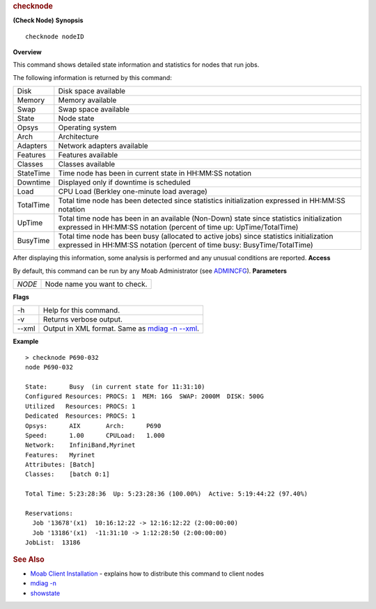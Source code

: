 
.. rubric:: checknode
   :name: checknode

**(Check Node)**
**Synopsis**

::

    checknode nodeID

**Overview**

This command shows detailed state information and statistics for nodes
that run jobs.

The following information is returned by this command:

+-------------+----------------------------------------------------------------------------------------------------------------------------------------------------------------------+
| Disk        | Disk space available                                                                                                                                                 |
+-------------+----------------------------------------------------------------------------------------------------------------------------------------------------------------------+
| Memory      | Memory available                                                                                                                                                     |
+-------------+----------------------------------------------------------------------------------------------------------------------------------------------------------------------+
| Swap        | Swap space available                                                                                                                                                 |
+-------------+----------------------------------------------------------------------------------------------------------------------------------------------------------------------+
| State       | Node state                                                                                                                                                           |
+-------------+----------------------------------------------------------------------------------------------------------------------------------------------------------------------+
| Opsys       | Operating system                                                                                                                                                     |
+-------------+----------------------------------------------------------------------------------------------------------------------------------------------------------------------+
| Arch        | Architecture                                                                                                                                                         |
+-------------+----------------------------------------------------------------------------------------------------------------------------------------------------------------------+
| Adapters    | Network adapters available                                                                                                                                           |
+-------------+----------------------------------------------------------------------------------------------------------------------------------------------------------------------+
| Features    | Features available                                                                                                                                                   |
+-------------+----------------------------------------------------------------------------------------------------------------------------------------------------------------------+
| Classes     | Classes available                                                                                                                                                    |
+-------------+----------------------------------------------------------------------------------------------------------------------------------------------------------------------+
| StateTime   | Time node has been in current state in HH:MM:SS notation                                                                                                             |
+-------------+----------------------------------------------------------------------------------------------------------------------------------------------------------------------+
| Downtime    | Displayed only if downtime is scheduled                                                                                                                              |
+-------------+----------------------------------------------------------------------------------------------------------------------------------------------------------------------+
| Load        | CPU Load (Berkley one-minute load average)                                                                                                                           |
+-------------+----------------------------------------------------------------------------------------------------------------------------------------------------------------------+
| TotalTime   | Total time node has been detected since statistics initialization expressed in HH:MM:SS notation                                                                     |
+-------------+----------------------------------------------------------------------------------------------------------------------------------------------------------------------+
| UpTime      | Total time node has been in an available (Non-Down) state since statistics initialization expressed in HH:MM:SS notation (percent of time up: UpTime/TotalTime)      |
+-------------+----------------------------------------------------------------------------------------------------------------------------------------------------------------------+
| BusyTime    | Total time node has been busy (allocated to active jobs) since statistics initialization expressed in HH:MM:SS notation (percent of time busy: BusyTime/TotalTime)   |
+-------------+----------------------------------------------------------------------------------------------------------------------------------------------------------------------+

After displaying this information, some analysis is performed and any
unusual conditions are reported.
**Access**

By default, this command can be run by any Moab Administrator (see
`ADMINCFG <../a.fparameters.html#admincfg>`__).
**Parameters**

+----------+--------------------------------+
| *NODE*   | Node name you want to check.   |
+----------+--------------------------------+

**Flags**

+---------+---------------------------------------------------------------------------+
| -h      | Help for this command.                                                    |
+---------+---------------------------------------------------------------------------+
| -v      | Returns verbose output.                                                   |
+---------+---------------------------------------------------------------------------+
| --xml   | Output in XML format. Same as `mdiag -n --xml <mdiag-node.html#xml>`__.   |
+---------+---------------------------------------------------------------------------+

**Example**


::

    > checknode P690-032
    node P690-032
     
    State:      Busy  (in current state for 11:31:10)
    Configured Resources: PROCS: 1  MEM: 16G  SWAP: 2000M  DISK: 500G
    Utilized   Resources: PROCS: 1
    Dedicated  Resources: PROCS: 1
    Opsys:      AIX       Arch:      P690
    Speed:      1.00      CPULoad:   1.000
    Network:    InfiniBand,Myrinet
    Features:   Myrinet
    Attributes: [Batch]
    Classes:    [batch 0:1]
     
    Total Time: 5:23:28:36  Up: 5:23:28:36 (100.00%)  Active: 5:19:44:22 (97.40%)
     
    Reservations:
      Job '13678'(x1)  10:16:12:22 -> 12:16:12:22 (2:00:00:00)
      Job '13186'(x1)  -11:31:10 -> 1:12:28:50 (2:00:00:00)
    JobList:  13186


.. rubric:: See Also
   :name: see-also

-  `Moab Client Installation <../2.2installation.html#client>`__ -
   explains how to distribute this command to client nodes
-  `mdiag -n <mdiag-node.html>`__
-  `showstate <showstate.html>`__


